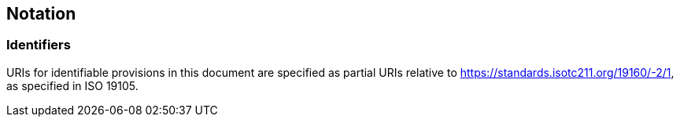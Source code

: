 == Notation

=== Identifiers

URIs for identifiable provisions in this document are specified as partial URIs relative to https://standards.isotc211.org/19160/-2/1, as specified in ISO 19105.
